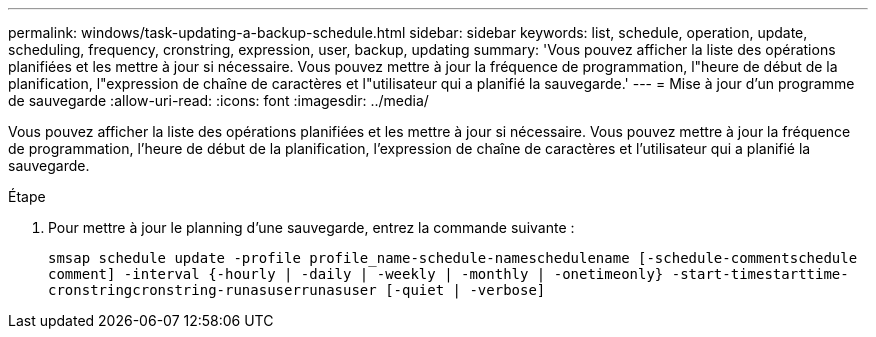 ---
permalink: windows/task-updating-a-backup-schedule.html 
sidebar: sidebar 
keywords: list, schedule, operation, update, scheduling, frequency, cronstring, expression, user, backup, updating 
summary: 'Vous pouvez afficher la liste des opérations planifiées et les mettre à jour si nécessaire. Vous pouvez mettre à jour la fréquence de programmation, l"heure de début de la planification, l"expression de chaîne de caractères et l"utilisateur qui a planifié la sauvegarde.' 
---
= Mise à jour d'un programme de sauvegarde
:allow-uri-read: 
:icons: font
:imagesdir: ../media/


[role="lead"]
Vous pouvez afficher la liste des opérations planifiées et les mettre à jour si nécessaire. Vous pouvez mettre à jour la fréquence de programmation, l'heure de début de la planification, l'expression de chaîne de caractères et l'utilisateur qui a planifié la sauvegarde.

.Étape
. Pour mettre à jour le planning d'une sauvegarde, entrez la commande suivante :
+
`smsap schedule update -profile profile_name-schedule-nameschedulename [-schedule-commentschedule comment] -interval {-hourly | -daily | -weekly | -monthly | -onetimeonly} -start-timestarttime-cronstringcronstring-runasuserrunasuser [-quiet | -verbose]`


